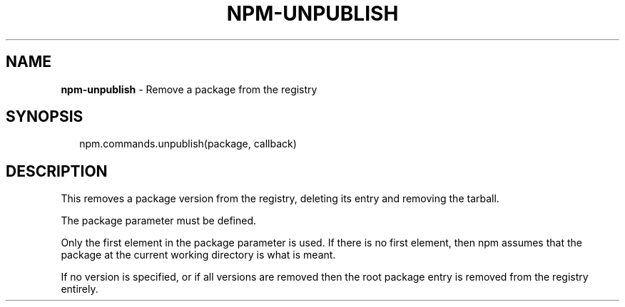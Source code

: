.TH "NPM\-UNPUBLISH" "3" "November 2015" "" ""
.SH "NAME"
\fBnpm-unpublish\fR \- Remove a package from the registry
.SH SYNOPSIS
.P
.RS 2
.nf
npm\.commands\.unpublish(package, callback)
.fi
.RE
.SH DESCRIPTION
.P
This removes a package version from the registry, deleting its
entry and removing the tarball\.
.P
The package parameter must be defined\.
.P
Only the first element in the package parameter is used\.  If there is no first
element, then npm assumes that the package at the current working directory
is what is meant\.
.P
If no version is specified, or if all versions are removed then
the root package entry is removed from the registry entirely\.


